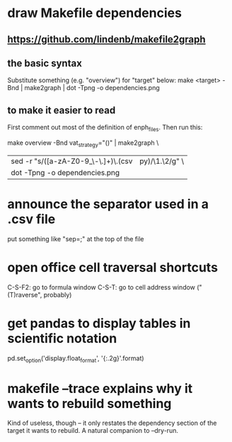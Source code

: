 * draw Makefile dependencies
** https://github.com/lindenb/makefile2graph
** the basic syntax
Substitute something (e.g. "overview") for "target" below:
make <target> -Bnd | make2graph | dot -Tpng -o dependencies.png
** to make it easier to read
First comment out most of the definition of enph_files.
Then run this:

make overview -Bnd vat_strategy="()" | make2graph \
  | sed -r "s/([a-zA-Z0-9_\-\.\(\)]+)\.(csv|py)/\n\1.\2/g" \
  | dot -Tpng -o dependencies.png
* announce the separator used in a .csv file
put something like "sep=;" at the top of the file
* open office cell traversal shortcuts
C-S-F2: go to formula window
C-S-T: go to cell address window ("(T)raverse", probably)
* get pandas to display tables in scientific notation
pd.set_option('display.float_format', '{:.2g}'.format)
* makefile --trace explains why it wants to rebuild something
Kind of useless, though -- it only restates the dependency section of the target it wants to rebuild.
A natural companion to --dry-run.
